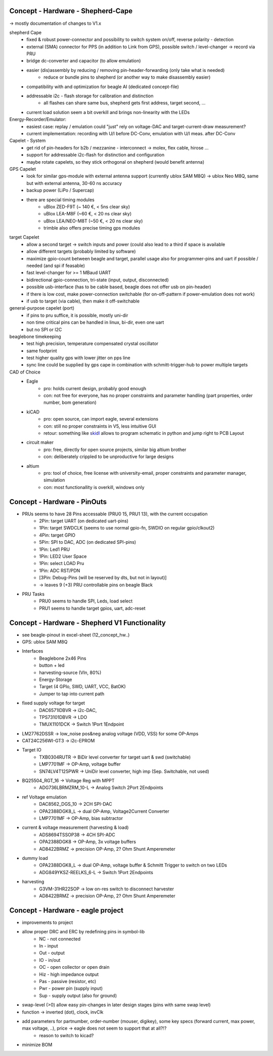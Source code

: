 Concept - Hardware - Shepherd-Cape
==================================

-> mostly documentation of changes to V1.x

shepherd Cape
    - fixed & robust power-connector and possibility to switch system on/off, reverse polarity - detection
    - external (SMA) connector for PPS (in addition to Link from GPS), possible switch / level-changer -> record via PRU
    - bridge dc-converter and capacitor (to allow emulation)
    - easier (dis)assembly by reducing / removing pin-header-forwarding (only take what is needed)
        - reduce or bundle pins to shepherd (or another way to make disassembly easier)
    - compatibility with and optimization for beagle AI (dedicated concept-file)
    - addressable i2c - flash storage for calibration and distinction
        - all flashes can share same bus, shepherd gets first address, target second, ...
    - current load solution seem a bit overkill and brings non-linearity with the LEDs

Energy-Recorder/Emulator:
    - easiest case: replay / emulation could "just" rely on voltage-DAC and target-current-draw measurement?
    - current implementation: recording with U/I before DC-Conv, emulation with U/I meas. after DC-Conv

Capelet - System
    - get rid of pin-headers for b2b / mezzanine - interconnect -> molex, flex cable, hirose ...
    - support for addressable i2c-flash for distinction and configuration
    - maybe rotate capelets, so they stick orthogonal on shepherd (would benefit antenna)

GPS Capelet
    - look for similar gps-module with external antenna support (currently ublox SAM M8Q) -> ublox Neo M8Q, same but with external antenna, 30-60 ns accuracy
    - backup power (LiPo / Supercap)
    - there are special timing modules
        - uBlox ZED-F9T (~ 140 €, < 5ns clear sky)
        - uBlox LEA-M8F (~60 €, < 20 ns clear sky)
        - uBlox LEA/NEO-M8T (~50 €, < 20 ns clear sky)
        - trimble also offers precise timing gps modules

target Capelet
    - allow a second target -> switch inputs and power (could also lead to a third if space is available
    - allow different targets (probably limited by software)
    - maximize gpio-count between beagle and target, parallel usage also for programmer-pins and uart if possible / needed (and spi if feasable)
    - fast level-changer for >= 1 MBaud UART
    - bidirectional gpio-connection, tri-state (input, output, disconnected)
    - possible usb-interface (has to be cable based, beagle does not offer usb on pin-header)
    - if there is low cost, make power-connection switchable (for on-off-pattern if power-emulation does not work)
    - if usb to target (via cable), then make it off-switchable

general-purpose capelet (port)
    - if pins to pru suffice, it is possible, mostly uni-dir
    - non time critical pins can be handled in linux, bi-dir, even one uart
    - but no SPI or I2C

beaglebone timekeeping
    - test high precision, temperature compensated crystal oscillator
    - same footprint
    - test higher quality gps with lower jitter on pps line
    - sync line could be supplied by gps cape in combination with schmitt-trigger-hub to power multiple targets

CAD of Choice
    - Eagle
        - pro: holds current design, probably good enough
        - con: not free for everyone, has no proper constraints and parameter handling (part properties, order number, bom generation)
    - kiCAD
        - pro: open source, can import eagle, several extensions
        - con: still no proper constraints in V5, less intuitive GUI
        - retour: something like skidl_ allows to program schematic in python and jump right to PCB Layout
    - circuit maker
        - pro: free, directly for open source projects, similar big altium brother
        - con: deliberately crippled to be unproductive for large designs
    - altium
        - pro: tool of choice, free license with university-email, proper constraints and parameter manager, simulation
        - con: most functionallity is overkill, windows only

.. _skidl: https://xesscorp.github.io/skidl/docs/_site/index.html

Concept - Hardware - PinOuts
============================

- PRUs seems to have 28 Pins accessable (PRU0 15, PRU1 13), with the current occupation
    - 2Pin: target UART (on dedicated uart-pins)
    - 1Pin: target SWDCLK (seems to use normal gpio-fn, SWDIO on regular gpio/clkout2)
    - 4Pin: target GPIO
    - 5Pin: SPI to DAC, ADC (on dedicated SPI-pins)
    - 1Pin: Led1 PRU
    - 1Pin: LED2 User Space
    - 1Pin: select LOAD Pru
    - 1Pin: ADC RST/PDN
    - [3Pin: Debug-Pins (will be reserved by dts, but not in layout)]
    - -> leaves 9 (+3) PRU controllable pins on beagle Black
- PRU Tasks
    - PRU0 seems to handle SPI, Leds, load select
    - PRU1 seems to handle target gpios, uart, adc-reset

Concept - Hardware - Shepherd V1 Functionality
======================================

- see beagle-pinout in excel-sheet (12_concept_hw..)
- GPS: ublox SAM M8Q
- Interfaces
    - Beaglebone 2x46 Pins
    - button + led
    - harvesting-source (VIn, 80%)
    - Energy-Storage
    - Target (4 GPIo, SWD, UART, VCC, BatOK)
    - Jumper to tap into current path
- fixed supply voltage for target
    - DAC6571IDBVR -> i2c-DAC,
    - TPS73101DBVR -> LDO
    - TMUX1101DCK -> Switch 1Port 1Endpoint
- LM27762DSSR -> low_noise pos&neg analog voltage (VDD, VSS) for some OP-Amps
- CAT24C256WI-GT3 -> i2c-EPROM
- Target IO
    - TXB0304RUTR -> BiDir level converter for target uart & swd (switchable)
    - LMP7701MF -> OP-Amp, voltage buffer
    - SN74LV4T125PWR -> UniDir level converter, high imp (Sep. Switchable, not used)
- BQ25504_RGT_16 -> Voltage Reg with MPPT
    - ADG736LBRMZRM_10-L -> Analog Switch 2Port 2Endpoints
- ref Voltage emulation
    - DAC8562_DGS_10 -> 2CH SPI-DAC
    - OPA2388DGK8_L -> dual OP-Amp, Voltage2Current Converter
    - LMP7701MF -> OP-Amp, bias subtractor
- current & voltage measurement (harvesting & load)
    - ADS8694TSSOP38 -> 4CH SPI-ADC
    - OPA2388DGK8 -> OP-Amp, 3x voltage buffers
    - AD8422BRMZ -> precision OP-Amp, 2? Ohm Shunt Amperemeter
- dummy load
    - OPA2388DGK8_L -> dual OP-Amp, voltage buffer & Schmitt Trigger to switch on two LEDs
    - ADG849YKSZ-REELKS_6-L -> Switch 1Port 2Endpoints
- harvesting
    - G3VM-31HR22SOP -> low on-res switch to disconnect harvester
    - AD8422BRMZ -> precision OP-Amp, 2? Ohm Shunt Amperemeter

Concept - Hardware - eagle project
==================================

- improvements to project
- allow proper DRC and ERC by redefining pins in symbol-lib
    - NC - not connected
    - In - input
    - Out - output
    - IO - in/out
    - OC - open collector or open drain
    - Hiz - high impedance output
    - Pas - passive (resistor, etc)
    - Pwr - power pin (supply input)
    - Sup - supply output (also for ground)
- swap-level (>0) allow easy pin-changes in later design stages (pins with same swap level)
- function -> inverted (dot), clock, invClk
- add parameters for partnumber, order-number (mouser, digikey), some key specs (forward current, max power, max voltage, ..), price -> eagle does not seem to support that at all?!?
    - reason to switch to kicad?
- minimize BOM
